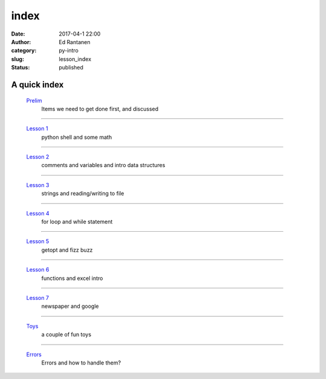 index
#####
:date: 2017-04-1 22:00
:author: Ed Rantanen
:category: py-intro
:slug: lesson_index
:status: published

.. raw:: html

    <embed>
       <br>
    </embed>


A quick index
.............



 `Prelim <prelim.html>`__
        | Items we need to get done first, and discussed

=====

 `Lesson 1 <lesson_1.html>`__
        | python shell and some math

=====

 `Lesson 2 <lesson_2.html>`__
        | comments and variables and intro data structures

=====

 `Lesson 3 <lesson_3.html>`__
        | strings and reading/writing to file

=====

 `Lesson 4 <lesson_4.html>`__
        | for loop and while statement

=====

 `Lesson 5 <lesson_5.html>`__
        | getopt and fizz buzz

=====

 `Lesson 6 <lesson_6.html>`__
        | functions and excel intro

=====

 `Lesson 7 <lesson_7.html>`__
        | newspaper and google

=====

 `Toys  <lesson_8.html>`__
        | a couple of fun toys

=====

 `Errors <lesson_9.html>`__
        | Errors and how to handle them?






.. raw:: html

    <embed>
       <br>
    </embed>
